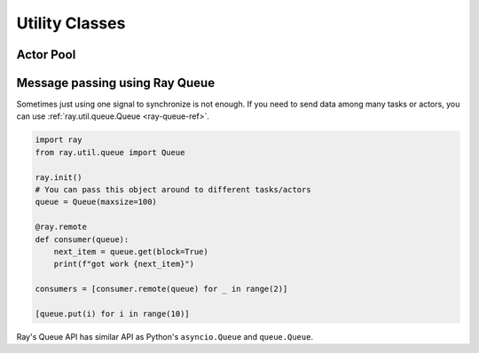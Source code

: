Utility Classes
===============

Actor Pool
~~~~~~~~~~

.. tabbed:: Python

    The ``ray.util`` module contains a utility class, ``ActorPool``.
    This class is similar to multiprocessing.Pool and lets you schedule Ray tasks over a fixed pool of actors.

    .. code-block:: python

        from ray.util import ActorPool

        @ray.remote
        class Actor
        def double(self, n):
            return n * 2

        a1, a2 = Actor.remote(), Actor.remote()
        pool = ActorPool([a1, a2])

        # pool.map(..) returns a Python generator object ActorPool.map
        gen = pool.map(lambda a, v: a.double.remote(v), [1, 2, 3, 4]))
        print([v for v in gen])
        # [2, 4, 6, 8]

    See the `package reference <package-ref.html#ray.util.ActorPool>`_ for more information.

.. tabbed:: Java

    Actor pool hasn't been implemented in Java yet.

.. tabbed:: C++

    Actor pool hasn't been implemented in C++ yet.

Message passing using Ray Queue
~~~~~~~~~~~~~~~~~~~~~~~~~~~~~~~

Sometimes just using one signal to synchronize is not enough. If you need to send data among many tasks or
actors, you can use :ref:`ray.util.queue.Queue <ray-queue-ref>`.

.. code-block:: python

    import ray
    from ray.util.queue import Queue

    ray.init()
    # You can pass this object around to different tasks/actors
    queue = Queue(maxsize=100)

    @ray.remote
    def consumer(queue):
        next_item = queue.get(block=True)
        print(f"got work {next_item}")

    consumers = [consumer.remote(queue) for _ in range(2)]

    [queue.put(i) for i in range(10)]

Ray's Queue API has similar API as Python's ``asyncio.Queue`` and ``queue.Queue``.
